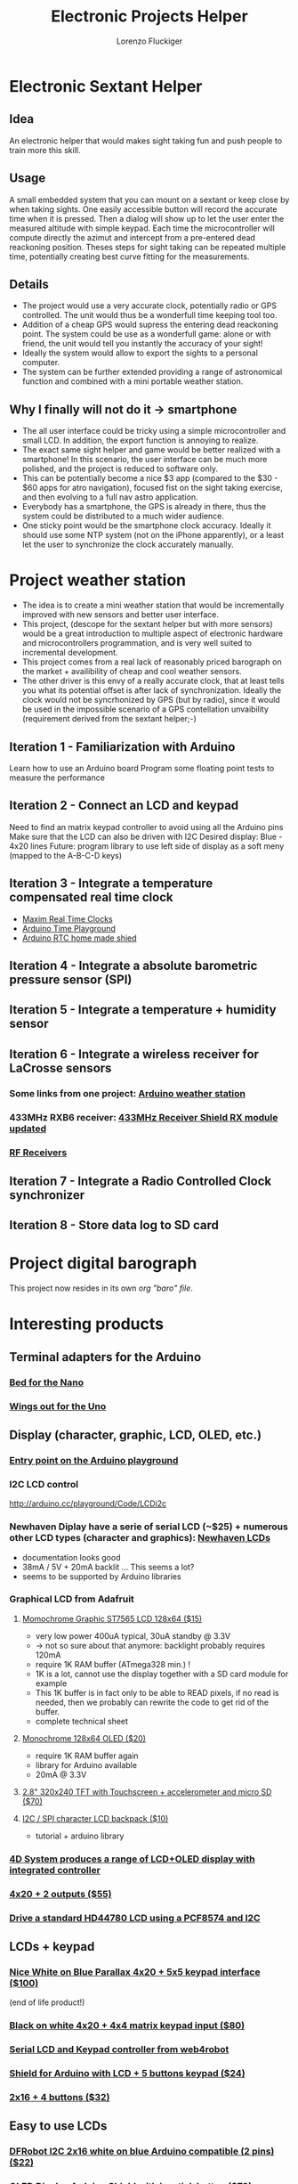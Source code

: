 #+TITLE: Electronic Projects Helper
#+AUTHOR: Lorenzo Fluckiger

* Electronic Sextant Helper
** Idea
An electronic helper that would makes sight taking fun and push people to
train more this skill.
** Usage
A small embedded system that you can mount on a sextant or keep close by
when taking sights. One easily accessible button will record the accurate
time when it is pressed. Then a dialog will show up to let the user enter
the measured altitude with simple keypad. Each time the microcontroller
will compute directly the azimut and intercept from a pre-entered dead
reackoning position.  Theses steps for sight taking can be repeated
multiple time, potentially creating best curve fitting for the
measurements.
** Details
 - The project would use a very accurate clock, potentially radio or GPS
   controlled. The unit would thus be a wonderfull time keeping tool too.
 - Addition of a cheap GPS would supress the entering dead reackoning
   point. The system could be use as a wonderfull game: alone or with
   friend, the unit would tell you instantly the accuracy of your sight!
 - Ideally the system would allow to export the sights to a personal
   computer.
 - The system can be further extended providing a range of astronomical
   function and combined with a mini portable weather station.
** Why I finally will not do it -> smartphone
 - The all user interface could be tricky using a simple microcontroller
   and small LCD. In addition, the export function is annoying to realize.
 - The exact same sight helper and game would be better realized with a
   smartphone! In this scenario, the user interface can be much more
   polished, and the project is reduced to software only.
 - This can be potentially become a nice $3 app (compared to the $30 - $60
   apps for atro navigation), focused fist on the sight taking exercise,
   and then evolving to a full nav astro application.
 - Everybody has a smartphone, the GPS is already in there, thus the
   system could be distributed to a much wider audience.
 - One sticky point would be the smartphone clock accuracy. Ideally it
   should use some NTP system (not on the iPhone apparently), or a least
   let the user to synchronize the clock accurately manually.
* Project weather station
 - The idea is to create a mini weather station that would be
   incrementally improved with new sensors and better user interface.
 - This project, (descope for the sextant helper but with more sensors)
   would be a great introduction to multiple aspect of electronic hardware
   and microcontrollers programmation, and is very well suited to
   incremental development.
 - This project comes from a real lack of reasonably priced barograph on
   the market + availibility of cheap and cool weather sensors.
 - The other driver is this envy of a really accurate clock, that at least
   tells you what its potential offset is after lack of
   synchronization. Ideally the clock would not be syncrhonized by GPS
   (but by radio), since it would be used in the impossible scenario of a
   GPS contellation unvaibility (requirement derived from the sextant
   helper;-)
** Iteration 1 - Familiarization with Arduino
Learn how to use an Arduino board
Program some floating point tests to measure the performance
** Iteration 2 - Connect an LCD and keypad
Need to find an matrix keypad controller to avoid using all the Arduino
pins
Make sure that the LCD can also be driven with I2C
Desired display: Blue - 4x20 lines
Future: program library to use left side of display as a soft meny
(mapped to the A-B-C-D keys)
** Iteration 3 - Integrate a temperature compensated real time clock
- [[http://www.maxim-ic.com/products/rtc/real-time-clocks.cfm][Maxim Real Time Clocks]]
- [[http://www.arduino.cc/playground/Main/InterfacingWithHardware#time][Arduino Time Playground]]
- [[http://tronixstuff.wordpress.com/2010/05/28/lets-make-an-arduino-real-time-clock-shield/][Arduino RTC home made shied]]
** Iteration 4 - Integrate a absolute barometric pressure sensor (SPI)
** Iteration 5 - Integrate a temperature + humidity sensor
** Iteration 6 - Integrate a wireless receiver for LaCrosse sensors
*** Some links from one project: [[http://mysite.verizon.net/kajordahl/weather.html][Arduino weather station]]
*** 433MHz RXB6 receiver: [[http://www.freetronics.com/blogs/news/1669762-433mhz-receiver-shield-rx-module-updated][433MHz Receiver Shield RX module updated]]
*** [[http://aurelwireless.com/rf-wireless-modules/radiofrequency-receivers.asp][RF Receivers]]
** Iteration 7 - Integrate a Radio Controlled Clock synchronizer
** Iteration 8 - Store data log to SD card
* Project digital barograph
  This project now resides in its own [[baro.org][org "baro" file]].
* Interesting products
** Terminal adapters for the Arduino
*** [[http://store.gravitech.us/teadforarna.html][Bed for the Nano]]
*** [[http://www.adafruit.com/index.php?main_page=product_info&cPath=17_21&products_id=196][Wings out for the Uno]]
** Display (character, graphic, LCD, OLED, etc.)
*** [[http://www.arduino.cc/playground/Code/LCDAPI][Entry point on the Arduino playground]]
*** I2C LCD control
http://arduino.cc/playground/Code/LCDi2c
*** Newhaven Diplay have a serie of serial LCD (~$25) + numerous other LCD types (character and graphics): [[http://www.newhavendisplay.com/index.php?main_page=index&cPath=253][Newhaven LCDs]]
 - documentation looks good
 - 38mA / 5V + 20mA backlit ... This seems a lot?
 - seems to be supported by Arduino libraries
*** Graphical LCD from Adafruit
**** [[http://www.adafruit.com/index.php?main_page=product_info&cPath=37&products_id=250][Momochrome Graphic ST7565 LCD 128x64 ($15)]]
 - very low power 400uA typical, 30uA standby @ 3.3V
 - -> not so sure about that anymore: backlight probably requires 120mA
 - require 1K RAM buffer (ATmega328 min.) !
 - 1K is a lot, cannot use the display together with a SD card module for
   example
 - This 1K buffer is in fact only to be able to READ pixels, if no read is
   needed, then we probably can rewrite the code to get rid of the buffer.
 - complete technical sheet
**** [[http://www.adafruit.com/index.php?main_page=product_info&cPath=37&products_id=326][Monochrome 128x64 OLED ($20)]]
 - require 1K RAM buffer again
 - library for Arduino available
 - 20mA @ 3.3V
**** [[http://www.adafruit.com/index.php?main_page=product_info&cPath=51&products_id=330][2.8" 320x240 TFT with Touchscreen + accelerometer and micro SD ($70)]]
**** [[http://www.adafruit.com/index.php?main_page=product_info&cPath=37&products_id=292][I2C / SPI character LCD backpack ($10)]]
 - tutorial + arduino library
*** [[http://www.4dsystems.com.au/products.php][4D System produces a range of LCD+OLED display with integrated controller]]
*** [[http://www.robotshop.com/netmedia-4x20-rohs-lcd-blue.html][4x20 + 2 outputs ($55)]]
*** [[http://letsmakerobots.com/node/4240][Drive a standard HD44780 LCD using a PCF8574 and I2C]]
** LCDs + keypad
*** [[http://www.parallax.com/StoreSearchResults/tabid/768/txtSearch/30058/List/0/SortField/4/ProductID/55/Default.aspx][Nice White on Blue Parallax 4x20 + 5x5 keypad interface ($100)]]
(end of life product!)
*** [[http://www.robotshop.com/netmedia-lcdx-module-cpu-and-lcd-1.html][Black on white 4x20 + 4x4 matrix keypad input ($80)]]
*** [[http://www.web4robot.com/LCDCtrl.html][Serial LCD and Keypad controller from web4robot]]
*** [[http://www.robotshop.com/dfrobot-lcd-keypad-shield-arduino-1.html][Shield for Arduino with LCD + 5 buttons keypad ($24)]]
*** [[http://www.robotshop.com/cytron-human-interface-control-panel-1.html][2x16 + 4 buttons ($32)]]
** Easy to use LCDs
*** [[http://www.robotshop.com/dfrobot-i2c-twi-lcd1602-module.html][DFRobot I2C 2x16 white on blue Arduino compatible (2 pins) ($22)]]
*** [[http://www.robotshop.com/4d-systems-1-7-oled-display-shield-arduino.html][OLED Display Arduino Shield with joystick button ($79)]]
*** [[http://www.4dsystems.com.au/prod.php?id=127][Color OLED Arduino shield from 4D systems + 5 way joystick ($70)]]
LCD version 1.44" is $20 cheaper
*** [[http://www.liquidware.com/shop/show/TS/TouchShield+Stealth][Dream hardware ThouchShield (~140)]]
** Keypads
*** [[http://www.cutedigi.com/product_info.php?products_id=4334&osCsid=c5405eea85ba48e6dbf66ded49a8aa45][Soft 16 keys numerical keypad ($13)]]
No documentation of reference so far
*** [[http://www.electrojoystick.com/proddetail.php?prod=EK005][12 keys serial keypad kit ($18)]]
*** [[http://www.robotshop.com/sfe-keypad-12-button.html][12 buttons numerical keypad ($4)]]
** Humidity and temperature sensor
- [[http://shop.moderndevice.com/products/humidity-and-temperature-sensor][ModernDevice]]
- [[http://www.liquidware.com/shop/show/SEN-SHT/Humidity+and+Temperature+Sensor][LiquidWare]]
- [[http://www.parallax.com/Store/Sensors/TemperatureHumidity/tabid/174/CategoryID/49/List/0/SortField/0/Level/a/ProductID/94/Default.aspx][Parallax]]
(36) Sensirion
** Pressure
*** Absolute pressure sensor (SCP 1000)
- [[http://www.sparkfun.com/products/8161][SCP1000 Breakout board ($35)]]
attachements holes in the board
solder connections
discontinued!
- [[http://www.sparkfun.com/products/9694][BMP085 Breakout board ($20)]]
looks as good as above but cheaper
better manufacturer doc
- [[http://www.parallax.com/StoreSearchResults/tabid/768/txtSearch/27928/List/0/SortField/4/ProductID/591/Default.aspx][SPC 1000 Breakout board ($30)]]
pin connectors
* Notes
** Arduino Power Requirements
   [[http://interface.khm.de/index.php/lab/experiments/sleep_watchdog_battery/][Arduino Sleep_Watchdog_Battery]]

